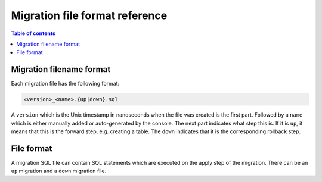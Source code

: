 .. meta::
   :description: Hasura Migration file format reference
   :keywords: hasura, docs, migration, file format

.. _migration_file_format:

Migration file format reference
===============================

.. contents:: Table of contents
  :backlinks: none
  :depth: 1
  :local:

Migration filename format
-------------------------

Each migration file has the following format:

.. code-block:: bash

   <version>_<name>.{up|down}.sql

A ``version`` which is the Unix timestamp in nanoseconds when the file was
created is the first part. Followed by a ``name`` which is either manually added
or auto-generated by the console. The next part indicates what step this is. If
it is ``up``, it means that this is the forward step, e.g. creating a table.
The ``down`` indicates that it is the corresponding
rollback step.

File format
-----------

A migration SQL file can contain SQL statements which are executed
on the apply step of the migration. There can be an ``up`` migration and a ``down``
migration file.